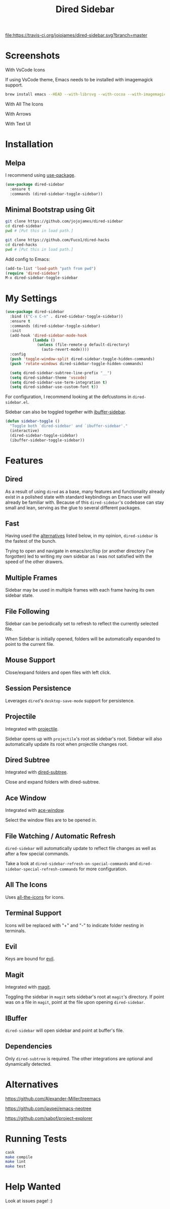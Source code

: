 #+TITLE: Dired Sidebar

[[https://travis-ci.org/jojojames/dired-sidebar][file:https://travis-ci.org/jojojames/dired-sidebar.svg?branch=master]]
[[https://melpa.org/#/dired-sidebar][file:https://melpa.org/packages/dired-sidebar-badge.svg]]

* Screenshots
  With VsCode Icons
  [[./screenshots/vscode.png]]

  If using VsCode theme, Emacs needs to be installed with imagemagick support.

  #+begin_src sh :tangle yes
  brew install emacs --HEAD --with-librsvg --with-cocoa --with-imagemagick@6
  #+end_src

  With All The Icons
  [[./screenshots/one.png]]

  With Arrows
  [[./screenshots/arrows.png]]

  With Text UI
  [[./screenshots/tui.png]]

* Installation
** Melpa
   I recommend using [[https://github.com/jwiegley/use-package][use-package]].

   #+begin_src emacs-lisp :tangle yes
(use-package dired-sidebar
  :ensure t
  :commands (dired-sidebar-toggle-sidebar))
   #+end_src
** Minimal Bootstrap using Git
   #+begin_src sh :tangle yes
   git clone https://github.com/jojojames/dired-sidebar
   cd dired-sidebar
   pwd # [Put this in load path.]

   git clone https://github.com/Fuco1/dired-hacks
   cd dired-hacks
   pwd # [Put this in load path.]
   #+end_src

   Add config to Emacs:
   #+begin_src emacs-lisp :tangle yes
   (add-to-list 'load-path "path from pwd")
   (require 'dired-sidebar)
   M-x dired-sidebar-toggle-sidebar
   #+end_src
* My Settings
  #+begin_src emacs-lisp :tangle yes
(use-package dired-sidebar
  :bind (("C-x C-n" . dired-sidebar-toggle-sidebar))
  :ensure t
  :commands (dired-sidebar-toggle-sidebar)
  :init
  (add-hook 'dired-sidebar-mode-hook
            (lambda ()
              (unless (file-remote-p default-directory)
                (auto-revert-mode))))
  :config
  (push 'toggle-window-split dired-sidebar-toggle-hidden-commands)
  (push 'rotate-windows dired-sidebar-toggle-hidden-commands)

  (setq dired-sidebar-subtree-line-prefix "__")
  (setq dired-sidebar-theme 'vscode)
  (setq dired-sidebar-use-term-integration t)
  (setq dired-sidebar-use-custom-font t))
  #+end_src

  For configuration, I recommend looking at the defcustoms in ~dired-sidebar.el~.

  Sidebar can also be toggled together with [[https://github.com/jojojames/ibuffer-sidebar][ibuffer-sidebar]].

  #+begin_src emacs-lisp :tangle yes
(defun sidebar-toggle ()
  "Toggle both `dired-sidebar' and `ibuffer-sidebar'."
  (interactive)
  (dired-sidebar-toggle-sidebar)
  (ibuffer-sidebar-toggle-sidebar))
  #+end_src

* Features
** Dired
   As a result of using ~dired~ as a base, many features and functionality already
   exist in a polished state with standard keybindings an Emacs user will already
   be familiar with. Because of this ~dired-sidebar~'s codebase can stay small and lean,
   serving as the glue to several different packages.
** Fast
   Having used the [[#alternatives][alternatives]] listed below, in my opinion,
   ~dired-sidebar~ is the fastest of the bunch.

   Trying to open and navigate in emacs/src/lisp (or another directory I've forgotten)
   led to writing my own sidebar as I was not satisfied with the speed of the other drawers.
** Multiple Frames
   Sidebar may be used in multiple frames with each frame having its own sidebar state.
** File Following
   Sidebar can be periodically set to refresh to reflect the currently selected file.

   When Sidebar is initially opened, folders will be automatically expanded to
   point to the current file.
** Mouse Support
   Close/expand folders and open files with left click.
** Session Persistence
   Leverages ~dired~'s ~desktop-save-mode~ support for persistence.
** Projectile
   Integrated with [[https://github.com/bbatsov/projectile][projectile]].

   Sidebar opens up with ~projectile~'s root as sidebar's root.
   Sidebar will also automatically update its root when projectile changes root.
** Dired Subtree
   Integrated with [[https://github.com/Fuco1/dired-hacks][dired-subtree]].

   Close and expand folders with dired-subtree.
** Ace Window
   Integrated with [[https://github.com/abo-abo/ace-window][ace-window]].

   Select the window files are to be opened in.
** File Watching / Automatic Refresh
   ~dired-sidebar~ will automatically update to reflect file changes as well as
   after a few special commands.

   Take a look at ~dired-sidebar-refresh-on-special-commands~ and
   ~dired-sidebar-special-refresh-commands~ for more configuration.
** All The Icons
   Uses [[https://github.com/jtbm37/all-the-icons-dired][all-the-icons]] for icons.
** Terminal Support
   Icons will be replaced with "+" and "-" to indicate folder nesting in terminals.
** Evil
   Keys are bound for [[https://github.com/emacs-evil/evil][evil]].
** Magit
   Integrated with [[https://github.com/magit/magit][magit]].

   Toggling the sidebar in ~magit~ sets sidebar's root at ~magit~'s directory.
   If point was on a file in ~magit~, point at the file upon opening ~dired-sidebar~.
** IBuffer
   ~dired-sidebar~ will open sidebar and point at buffer's file.
** Dependencies
   Only ~dired-subtree~ is required. The other integrations are optional
   and dynamically detected.
* Alternatives
  https://github.com/Alexander-Miller/treemacs

  https://github.com/jaypei/emacs-neotree

  https://github.com/sabof/project-explorer
* Running Tests
  #+begin_src sh :tangle yes
  cask
  make compile
  make lint
  make test
  #+end_src
* Help Wanted
  Look at issues page! :)
